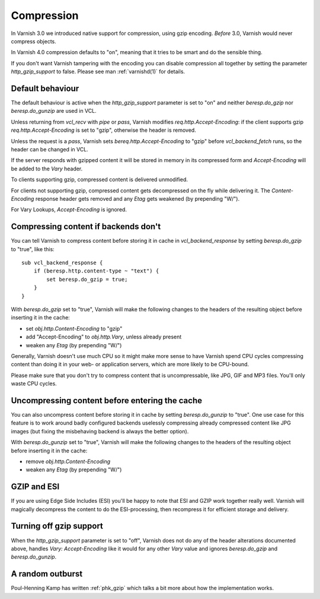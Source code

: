..
	Copyright (c) 2012-2015 Varnish Software AS
	SPDX-License-Identifier: BSD-2-Clause
	See LICENSE file for full text of license

.. _users-guide-compression:

Compression
-----------

In Varnish 3.0 we introduced native support for compression, using gzip
encoding. *Before* 3.0, Varnish would never compress objects.

In Varnish 4.0 compression defaults to "on", meaning that it tries to
be smart and do the sensible thing.

If you don't want Varnish tampering with the encoding you can disable
compression all together by setting the parameter `http_gzip_support` to
false. Please see man :ref:`varnishd(1)` for details.

Default behaviour
~~~~~~~~~~~~~~~~~

The default behaviour is active when the `http_gzip_support` parameter
is set to "on" and neither `beresp.do_gzip` nor `beresp.do_gunzip` are
used in VCL.

Unless returning from `vcl_recv` with `pipe` or `pass`, Varnish
modifies `req.http.Accept-Encoding`: if the client supports gzip
`req.http.Accept-Encoding` is set to "gzip", otherwise the header is
removed.

Unless the request is a `pass`, Varnish sets `bereq.http.Accept-Encoding`
to "gzip" before `vcl_backend_fetch` runs, so the header can be changed
in VCL.

If the server responds with gzipped content it will be stored in memory
in its compressed form and `Accept-Encoding` will be added to the
`Vary` header.

To clients supporting gzip, compressed content is delivered unmodified.

For clients not supporting gzip, compressed content gets decompressed
on the fly while delivering it. The `Content-Encoding` response header
gets removed and any `Etag` gets weakened (by prepending "W/").

For Vary Lookups, `Accept-Encoding` is ignored.

Compressing content if backends don't
~~~~~~~~~~~~~~~~~~~~~~~~~~~~~~~~~~~~~

You can tell Varnish to compress content before storing it in cache in
`vcl_backend_response` by setting `beresp.do_gzip` to "true", like this::

    sub vcl_backend_response {
        if (beresp.http.content-type ~ "text") {
            set beresp.do_gzip = true;
        }
    }

With `beresp.do_gzip` set to "true", Varnish will make the following
changes to the headers of the resulting object before inserting it in
the cache:

* set `obj.http.Content-Encoding` to "gzip"
* add "Accept-Encoding" to `obj.http.Vary`, unless already present
* weaken any `Etag` (by prepending "W/")

Generally, Varnish doesn't use much CPU so it might make more sense to
have Varnish spend CPU cycles compressing content than doing it in your
web- or application servers, which are more likely to be CPU-bound.

Please make sure that you don't try to compress content that is
uncompressable, like JPG, GIF and MP3 files. You'll only waste CPU cycles.

Uncompressing content before entering the cache
~~~~~~~~~~~~~~~~~~~~~~~~~~~~~~~~~~~~~~~~~~~~~~~

You can also uncompress content before storing it in cache by setting
`beresp.do_gunzip` to "true". One use case for this feature is to work
around badly configured backends uselessly compressing already compressed
content like JPG images (but fixing the misbehaving backend is always
the better option).

With `beresp.do_gunzip` set to "true", Varnish will make the following
changes to the headers of the resulting object before inserting it in
the cache:

* remove `obj.http.Content-Encoding`
* weaken any `Etag` (by prepending "W/")

.. XXX pending closing #940: remove any "Accept-Encoding" from `obj.http.Vary`

GZIP and ESI
~~~~~~~~~~~~

If you are using Edge Side Includes (ESI) you'll be happy to note that
ESI and GZIP work together really well. Varnish will magically decompress
the content to do the ESI-processing, then recompress it for efficient
storage and delivery.

Turning off gzip support
~~~~~~~~~~~~~~~~~~~~~~~~

When the `http_gzip_support` parameter is set to "off", Varnish does
not do any of the header alterations documented above, handles `Vary:
Accept-Encoding` like it would for any other `Vary` value and ignores
`beresp.do_gzip` and `beresp.do_gunzip`.

A random outburst
~~~~~~~~~~~~~~~~~

Poul-Henning Kamp has written :ref:`phk_gzip` which talks a bit more
about how the implementation works.
